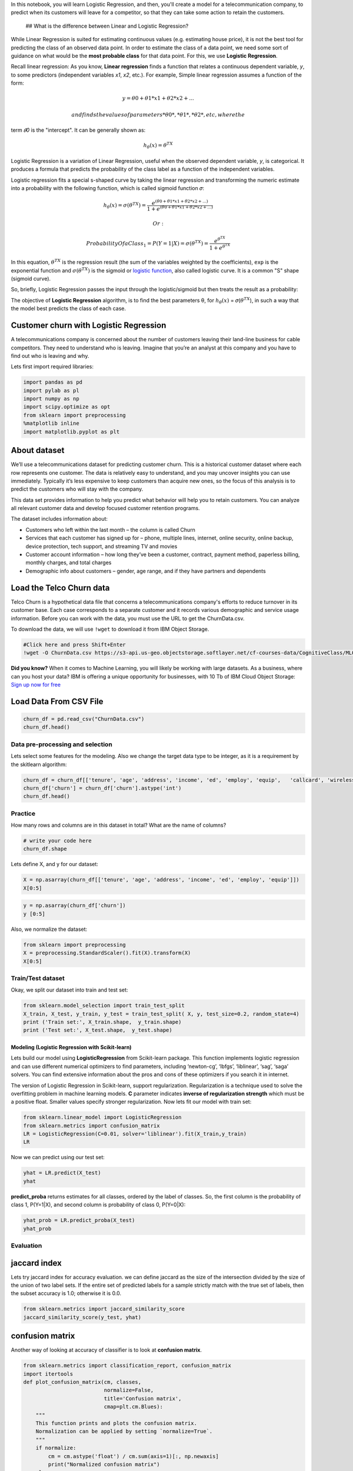 
.. raw:: html

   <h1 align="center">

 Logistic Regression with Python

.. raw:: html

   </h1>

In this notebook, you will learn Logistic Regression, and then, you'll
create a model for a telecommunication company, to predict when its
customers will leave for a competitor, so that they can take some action
to retain the customers.

 ## What is the difference between Linear and Logistic Regression?

While Linear Regression is suited for estimating continuous values (e.g.
estimating house price), it is not the best tool for predicting the
class of an observed data point. In order to estimate the class of a
data point, we need some sort of guidance on what would be the **most
probable class** for that data point. For this, we use **Logistic
Regression**.

.. raw:: html

   <div class="alert alert-success alertsuccess"
   style="margin-top: 20px">

Recall linear regression: As you know, **Linear regression** finds a
function that relates a continuous dependent variable, *y*, to some
predictors (independent variables *x1*, *x2*, etc.). For example, Simple
linear regression assumes a function of the form:

.. math::


   y = 𝜃0 + 𝜃1 * x1 + 𝜃2 * x2 +...

 and finds the values of parameters *θ0*, *θ1*, *𝜃2*, etc, where the
term *𝜃0* is the "intercept". It can be generally shown as:

.. math::


   ℎ_θ(𝑥) = 𝜃^TX

.. raw:: html

   <p>

.. raw:: html

   </p>

.. raw:: html

   </div>

Logistic Regression is a variation of Linear Regression, useful when the
observed dependent variable, *y*, is categorical. It produces a formula
that predicts the probability of the class label as a function of the
independent variables.

Logistic regression fits a special s-shaped curve by taking the linear
regression and transforming the numeric estimate into a probability with
the following function, which is called sigmoid function 𝜎:

.. math::


   ℎ_θ(𝑥) = 𝜎({θ^TX}) =  \frac {e^{(θ0 + θ1 * x1 + θ2 * x2 +...)}}{1 + e^{(θ0 + θ1 * x1 + θ2 * x2 +...)}}

 Or:

.. math::


   ProbabilityOfaClass_1 =  P(Y=1|X) = 𝜎({θ^TX}) = \frac{e^{θ^TX}}{1+e^{θ^TX}} 

In this equation, :math:`{θ^TX}` is the regression result (the sum of
the variables weighted by the coefficients), ``exp`` is the exponential
function and :math:`𝜎(θ^TX)` is the sigmoid or `logistic
function <http://en.wikipedia.org/wiki/Logistic_function>`__, also
called logistic curve. It is a common "S" shape (sigmoid curve).

So, briefly, Logistic Regression passes the input through the
logistic/sigmoid but then treats the result as a probability:

The objective of **Logistic Regression** algorithm, is to find the best
parameters θ, for :math:`ℎ_θ(𝑥)` = 𝜎(\ :math:`{θ^TX}`), in such a way
that the model best predicts the class of each case.

Customer churn with Logistic Regression
~~~~~~~~~~~~~~~~~~~~~~~~~~~~~~~~~~~~~~~

A telecommunications company is concerned about the number of customers
leaving their land-line business for cable competitors. They need to
understand who is leaving. Imagine that you’re an analyst at this
company and you have to find out who is leaving and why.

Lets first import required libraries:

.. code:: ipython3

    import pandas as pd
    import pylab as pl
    import numpy as np
    import scipy.optimize as opt
    from sklearn import preprocessing
    %matplotlib inline 
    import matplotlib.pyplot as plt

About dataset
~~~~~~~~~~~~~

We’ll use a telecommunications dataset for predicting customer churn.
This is a historical customer dataset where each row represents one
customer. The data is relatively easy to understand, and you may uncover
insights you can use immediately. Typically it’s less expensive to keep
customers than acquire new ones, so the focus of this analysis is to
predict the customers who will stay with the company.

This data set provides information to help you predict what behavior
will help you to retain customers. You can analyze all relevant customer
data and develop focused customer retention programs.

The dataset includes information about:

-  Customers who left within the last month – the column is called Churn
-  Services that each customer has signed up for – phone, multiple
   lines, internet, online security, online backup, device protection,
   tech support, and streaming TV and movies
-  Customer account information – how long they’ve been a customer,
   contract, payment method, paperless billing, monthly charges, and
   total charges
-  Demographic info about customers – gender, age range, and if they
   have partners and dependents

Load the Telco Churn data
~~~~~~~~~~~~~~~~~~~~~~~~~

Telco Churn is a hypothetical data file that concerns a
telecommunications company's efforts to reduce turnover in its customer
base. Each case corresponds to a separate customer and it records
various demographic and service usage information. Before you can work
with the data, you must use the URL to get the ChurnData.csv.

To download the data, we will use ``!wget`` to download it from IBM
Object Storage.

.. code:: ipython3

    #Click here and press Shift+Enter
    !wget -O ChurnData.csv https://s3-api.us-geo.objectstorage.softlayer.net/cf-courses-data/CognitiveClass/ML0101ENv3/labs/ChurnData.csv

**Did you know?** When it comes to Machine Learning, you will likely be
working with large datasets. As a business, where can you host your
data? IBM is offering a unique opportunity for businesses, with 10 Tb of
IBM Cloud Object Storage: `Sign up now for
free <http://cocl.us/ML0101EN-IBM-Offer-CC>`__

Load Data From CSV File
~~~~~~~~~~~~~~~~~~~~~~~

.. code:: ipython3

    churn_df = pd.read_csv("ChurnData.csv")
    churn_df.head()

Data pre-processing and selection
---------------------------------

Lets select some features for the modeling. Also we change the target
data type to be integer, as it is a requirement by the skitlearn
algorithm:

.. code:: ipython3

    churn_df = churn_df[['tenure', 'age', 'address', 'income', 'ed', 'employ', 'equip',   'callcard', 'wireless','churn']]
    churn_df['churn'] = churn_df['churn'].astype('int')
    churn_df.head()

Practice
--------

How many rows and columns are in this dataset in total? What are the
name of columns?

.. code:: ipython3

    # write your code here
    churn_df.shape
    


Lets define X, and y for our dataset:

.. code:: ipython3

    X = np.asarray(churn_df[['tenure', 'age', 'address', 'income', 'ed', 'employ', 'equip']])
    X[0:5]

.. code:: ipython3

    y = np.asarray(churn_df['churn'])
    y [0:5]

Also, we normalize the dataset:

.. code:: ipython3

    from sklearn import preprocessing
    X = preprocessing.StandardScaler().fit(X).transform(X)
    X[0:5]

Train/Test dataset
------------------

Okay, we split our dataset into train and test set:

.. code:: ipython3

    from sklearn.model_selection import train_test_split
    X_train, X_test, y_train, y_test = train_test_split( X, y, test_size=0.2, random_state=4)
    print ('Train set:', X_train.shape,  y_train.shape)
    print ('Test set:', X_test.shape,  y_test.shape)

Modeling (Logistic Regression with Scikit-learn)
================================================

Lets build our model using **LogisticRegression** from Scikit-learn
package. This function implements logistic regression and can use
different numerical optimizers to find parameters, including
‘newton-cg’, ‘lbfgs’, ‘liblinear’, ‘sag’, ‘saga’ solvers. You can find
extensive information about the pros and cons of these optimizers if you
search it in internet.

The version of Logistic Regression in Scikit-learn, support
regularization. Regularization is a technique used to solve the
overfitting problem in machine learning models. **C** parameter
indicates **inverse of regularization strength** which must be a
positive float. Smaller values specify stronger regularization. Now lets
fit our model with train set:

.. code:: ipython3

    from sklearn.linear_model import LogisticRegression
    from sklearn.metrics import confusion_matrix
    LR = LogisticRegression(C=0.01, solver='liblinear').fit(X_train,y_train)
    LR

Now we can predict using our test set:

.. code:: ipython3

    yhat = LR.predict(X_test)
    yhat

**predict\_proba** returns estimates for all classes, ordered by the
label of classes. So, the first column is the probability of class 1,
P(Y=1\|X), and second column is probability of class 0, P(Y=0\|X):

.. code:: ipython3

    yhat_prob = LR.predict_proba(X_test)
    yhat_prob

Evaluation
----------

jaccard index
~~~~~~~~~~~~~

Lets try jaccard index for accuracy evaluation. we can define jaccard as
the size of the intersection divided by the size of the union of two
label sets. If the entire set of predicted labels for a sample strictly
match with the true set of labels, then the subset accuracy is 1.0;
otherwise it is 0.0.

.. code:: ipython3

    from sklearn.metrics import jaccard_similarity_score
    jaccard_similarity_score(y_test, yhat)

confusion matrix
~~~~~~~~~~~~~~~~

Another way of looking at accuracy of classifier is to look at
**confusion matrix**.

.. code:: ipython3

    from sklearn.metrics import classification_report, confusion_matrix
    import itertools
    def plot_confusion_matrix(cm, classes,
                              normalize=False,
                              title='Confusion matrix',
                              cmap=plt.cm.Blues):
        """
        This function prints and plots the confusion matrix.
        Normalization can be applied by setting `normalize=True`.
        """
        if normalize:
            cm = cm.astype('float') / cm.sum(axis=1)[:, np.newaxis]
            print("Normalized confusion matrix")
        else:
            print('Confusion matrix, without normalization')
    
        print(cm)
    
        plt.imshow(cm, interpolation='nearest', cmap=cmap)
        plt.title(title)
        plt.colorbar()
        tick_marks = np.arange(len(classes))
        plt.xticks(tick_marks, classes, rotation=45)
        plt.yticks(tick_marks, classes)
    
        fmt = '.2f' if normalize else 'd'
        thresh = cm.max() / 2.
        for i, j in itertools.product(range(cm.shape[0]), range(cm.shape[1])):
            plt.text(j, i, format(cm[i, j], fmt),
                     horizontalalignment="center",
                     color="white" if cm[i, j] > thresh else "black")
    
        plt.tight_layout()
        plt.ylabel('True label')
        plt.xlabel('Predicted label')
    print(confusion_matrix(y_test, yhat, labels=[1,0]))

.. code:: ipython3

    # Compute confusion matrix
    cnf_matrix = confusion_matrix(y_test, yhat, labels=[1,0])
    np.set_printoptions(precision=2)
    
    
    # Plot non-normalized confusion matrix
    plt.figure()
    plot_confusion_matrix(cnf_matrix, classes=['churn=1','churn=0'],normalize= False,  title='Confusion matrix')

Look at first row. The first row is for customers whose actual churn
value in test set is 1. As you can calculate, out of 40 customers, the
churn value of 15 of them is 1. And out of these 15, the classifier
correctly predicted 6 of them as 1, and 9 of them as 0.

It means, for 6 customers, the actual churn value were 1 in test set,
and classifier also correctly predicted those as 1. However, while the
actual label of 9 customers were 1, the classifier predicted those as 0,
which is not very good. We can consider it as error of the model for
first row.

What about the customers with churn value 0? Lets look at the second
row. It looks like there were 25 customers whom their churn value were
0.

The classifier correctly predicted 24 of them as 0, and one of them
wrongly as 1. So, it has done a good job in predicting the customers
with churn value 0. A good thing about confusion matrix is that shows
the model’s ability to correctly predict or separate the classes. In
specific case of binary classifier, such as this example, we can
interpret these numbers as the count of true positives, false positives,
true negatives, and false negatives.

.. code:: ipython3

    print (classification_report(y_test, yhat))


Based on the count of each section, we can calculate precision and
recall of each label:

-  **Precision** is a measure of the accuracy provided that a class
   label has been predicted. It is defined by: precision =
   TP / (TP + FP)

-  **Recall** is true positive rate. It is defined as: Recall =
    TP / (TP + FN)

So, we can calculate precision and recall of each class.

**F1 score:** Now we are in the position to calculate the F1 scores for
each label based on the precision and recall of that label.

The F1 score is the harmonic average of the precision and recall, where
an F1 score reaches its best value at 1 (perfect precision and recall)
and worst at 0. It is a good way to show that a classifer has a good
value for both recall and precision.

And finally, we can tell the average accuracy for this classifier is the
average of the F1-score for both labels, which is 0.72 in our case.

log loss
~~~~~~~~

Now, lets try **log loss** for evaluation. In logistic regression, the
output can be the probability of customer churn is yes (or equals to 1).
This probability is a value between 0 and 1. Log loss( Logarithmic loss)
measures the performance of a classifier where the predicted output is a
probability value between 0 and 1.

.. code:: ipython3

    from sklearn.metrics import log_loss
    log_loss(y_test, yhat_prob)

Practice
--------

Try to build Logistic Regression model again for the same dataset, but
this time, use different **solver** and **regularization** values? What
is new **logLoss** value?

.. code:: ipython3

    # write your code here
    


Double-click **here** for the solution.

.. raw:: html

   <!-- Your answer is below:
       
   LR2 = LogisticRegression(C=0.01, solver='sag').fit(X_train,y_train)
   yhat_prob2 = LR2.predict_proba(X_test)
   print ("LogLoss: : %.2f" % log_loss(y_test, yhat_prob2))

   -->

Want to learn more?
-------------------

IBM SPSS Modeler is a comprehensive analytics platform that has many
machine learning algorithms. It has been designed to bring predictive
intelligence to decisions made by individuals, by groups, by systems –
by your enterprise as a whole. A free trial is available through this
course, available here: `SPSS
Modeler <http://cocl.us/ML0101EN-SPSSModeler>`__.

Also, you can use Watson Studio to run these notebooks faster with
bigger datasets. Watson Studio is IBM's leading cloud solution for data
scientists, built by data scientists. With Jupyter notebooks, RStudio,
Apache Spark and popular libraries pre-packaged in the cloud, Watson
Studio enables data scientists to collaborate on their projects without
having to install anything. Join the fast-growing community of Watson
Studio users today with a free account at `Watson
Studio <https://cocl.us/ML0101EN_DSX>`__

Thanks for completing this lesson!
~~~~~~~~~~~~~~~~~~~~~~~~~~~~~~~~~~

Notebook created by: Saeed Aghabozorgi

.. raw:: html

   <hr>

Copyright © 2018 `Cognitive Class <https://cocl.us/DX0108EN_CC>`__. This
notebook and its source code are released under the terms of the `MIT
License <https://bigdatauniversity.com/mit-license/>`__.​
